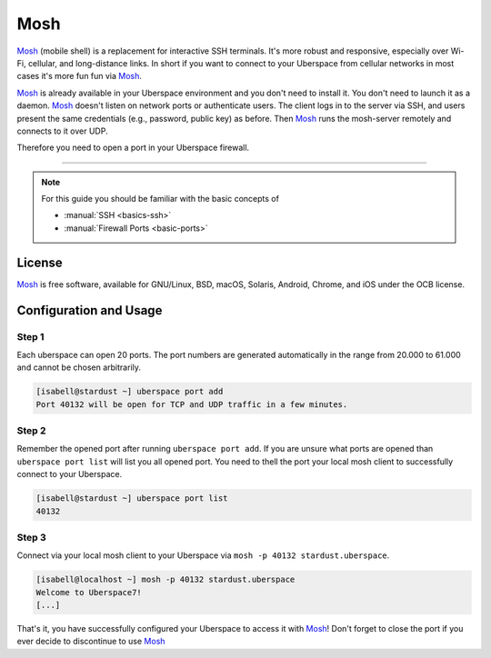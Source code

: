 .. highlight:: console

.. author:: Daniel Hannaske <https://github.com/dahanbn/>

.. tag:: mosh
.. tag:: console
.. tag:: ssh

#######
Mosh
#######

.. tag_list::

Mosh_ (mobile shell) is a replacement for interactive SSH terminals. It's more robust and responsive, especially over Wi-Fi, cellular, and long-distance links. In short if you want to connect to your Uberspace from cellular networks in most cases it's more fun fun via Mosh_.

Mosh_ is already available in your Uberspace environment and you don't need to install it. You don't need to launch it as a daemon. Mosh_ doesn't listen on network ports or authenticate users. The client logs in to the server via SSH, and users present the same credentials (e.g., password, public key) as before. Then Mosh_ runs the mosh-server remotely and connects to it over UDP. 

Therefore you need to open a port in your Uberspace firewall. 

----

.. note:: For this guide you should be familiar with the basic concepts of

  * :manual:`SSH <basics-ssh>`
  * :manual:`Firewall Ports <basic-ports>`

License
=======

Mosh_ is free software, available for GNU/Linux, BSD, macOS, Solaris, Android, Chrome, and iOS under the OCB license.


Configuration and Usage
=======================

Step 1
------

Each uberspace can open 20 ports. The port numbers are generated automatically in the range from 20.000 to 61.000 and cannot be chosen arbitrarily. 

.. code-block:: bash
 
 [isabell@stardust ~] uberspace port add
 Port 40132 will be open for TCP and UDP traffic in a few minutes.
 

Step 2
------

Remember the opened port after running ``uberspace port add``. If you are unsure what ports are opened than ``uberspace port list`` will list you all opened port. You need to thell the port your local mosh client to successfully connect to your Uberspace.

.. code-block:: bash
 
 [isabell@stardust ~] uberspace port list
 40132

Step 3
------

Connect via your local mosh client to your Uberspace via ``mosh -p 40132 stardust.uberspace``.

.. code-block:: bash
 
 [isabell@localhost ~] mosh -p 40132 stardust.uberspace
 Welcome to Uberspace7!
 [...]


That's it, you have successfully configured your Uberspace to access it with Mosh_! Don't forget to close the port if you ever decide to discontinue to use Mosh_


.. _Mosh: https://mosh.org/

.. author_list::